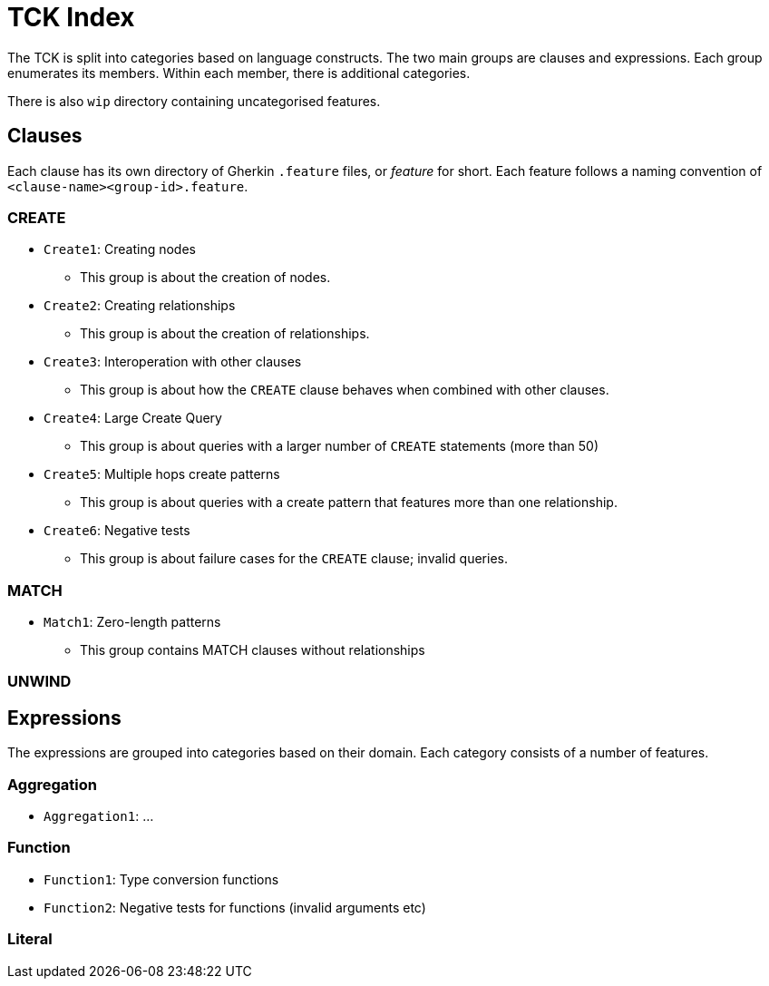 = TCK Index

The TCK is split into categories based on language constructs.
The two main groups are clauses and expressions.
Each group enumerates its members.
Within each member, there is additional categories.

There is also `wip` directory containing uncategorised features.

== Clauses

Each clause has its own directory of Gherkin `.feature` files, or _feature_ for short.
Each feature follows a naming convention of `<clause-name><group-id>.feature`.


=== CREATE

* `Create1`: Creating nodes
** This group is about the creation of nodes.
* `Create2`: Creating relationships
** This group is about the creation of relationships.
* `Create3`: Interoperation with other clauses
** This group is about how the `CREATE` clause behaves when combined with other clauses.
* `Create4`: Large Create Query
** This group is about queries with a larger number of `CREATE` statements (more than 50)
* `Create5`: Multiple hops create patterns
** This group is about queries with a create pattern that features more than one relationship.
* `Create6`: Negative tests
** This group is about failure cases for the `CREATE` clause; invalid queries.


=== MATCH

* `Match1`: Zero-length patterns
** This group contains MATCH clauses without relationships

=== UNWIND


== Expressions

The expressions are grouped into categories based on their domain.
Each category consists of a number of features.

=== Aggregation

* `Aggregation1`: ...

=== Function

* `Function1`: Type conversion functions
* `Function2`: Negative tests for functions (invalid arguments etc)


=== Literal